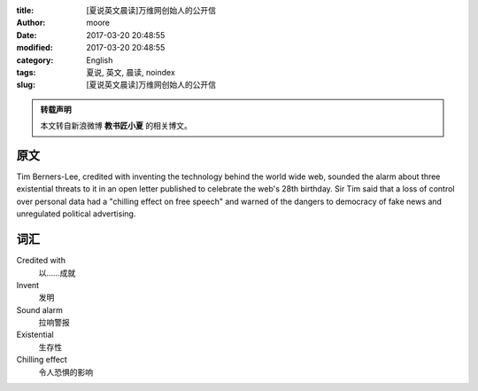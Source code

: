 :title: [夏说英文晨读]万维网创始人的公开信
:author: moore
:date: 2017-03-20 20:48:55
:modified: 2017-03-20 20:48:55
:category: English
:tags: 夏说, 英文, 晨读, noindex
:slug: [夏说英文晨读]万维网创始人的公开信


.. admonition:: 转载声明
    :class: note

    本文转自新浪微博 **教书匠小夏** 的相关博文。


原文
====

Tim Berners-Lee, credited with inventing the technology behind the world wide
web, sounded the alarm about three existential threats to it in an open letter
published to celebrate the web's 28th birthday. Sir Tim said that a loss of
control over personal data had a "chilling effect on free speech" and warned
of the dangers to democracy of fake news and unregulated political advertising.


词汇
====

Credited with
    以……成就

Invent
    发明

Sound alarm
    拉响警报

Existential
    生存性

Chilling effect
    令人恐惧的影响
